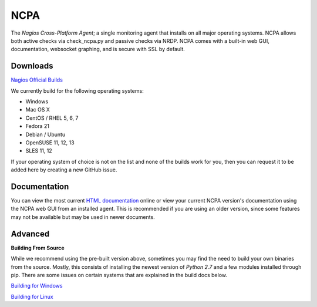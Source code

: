 NCPA
====

The *Nagios Cross-Platform Agent*; a single monitoring agent that installs on all major operating systems. NCPA allows both active checks via check_ncpa.py and passive checks via NRDP. NCPA comes with a built-in web GUI, documentation, websocket graphing, and is secure with SSL by default.

Downloads
---------

`Nagios Official Builds <http://assets.nagios.com/downloads/ncpa/download.php>`_

We currently build for the following operating systems:

- Windows
- Mac OS X
- CentOS / RHEL 5, 6, 7
- Fedora 21
- Debian / Ubuntu
- OpenSUSE 11, 12, 13
- SLES 11, 12

If your operating system of choice is not on the list and none of the builds work for you, then you can request it to be added here by creating a new GitHub issue.

Documentation
-------------

You can view the most current `HTML documentation <https://assets.nagios.com/downloads/ncpa/docs/html/>`_ online or view your current NCPA version's documentation using the NCPA web GUI from an installed agent. This is recommended if you are using an older version, since some features may not be available but may be used in newer documents.


Advanced
--------

**Building From Source**

While we recommend using the pre-built version above, sometimes you may find the need to build your own binaries from the source. Mostly, this consists of installing the newest version of *Python 2.7* and a few modules installed through pip. There are some issues on certain systems that are explained in the build docs below.

`Building for Windows <https://github.com/NagiosEnterprises/ncpa/blob/master/BUILDING.rst>`_

`Building for Linux <https://github.com/NagiosEnterprises/ncpa/blob/master/BUILDING.rst>`_
